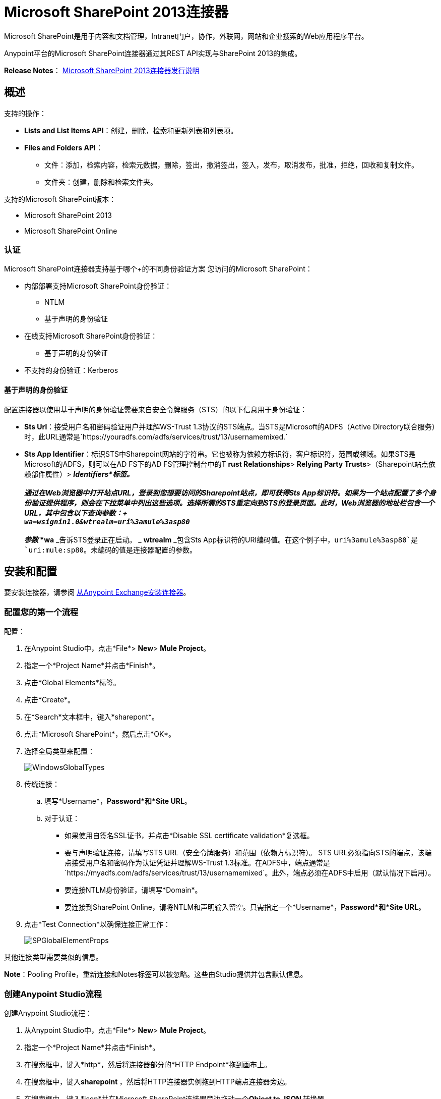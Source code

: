 =  Microsoft SharePoint 2013连接器
:keywords: anypoint studio, connector, endpoint, microsoft, sharepoint, share point, intranet

Microsoft SharePoint是用于内容和文档管理，Intranet门户，协作，外联网，网站和企业搜索的Web应用程序平台。

Anypoint平台的Microsoft SharePoint连接器通过其REST API实现与SharePoint 2013的集成。

*Release Notes*： link:/release-notes/microsoft-sharepoint-2013-connector-release-notes[Microsoft SharePoint 2013连接器发行说明]

//缺少Samples和FAQ

== 概述

支持的操作：

*  *Lists and List Items API*：创建，删除，检索和更新列表和列表项。
*  *Files and Folders API*：
** 文件：添加，检索内容，检索元数据，删除，签出，撤消签出，签入，发布，取消发布，批准，拒绝，回收和复制文件。
** 文件夹：创建，删除和检索文件夹。

支持的Microsoft SharePoint版本：

*  Microsoft SharePoint 2013
*  Microsoft SharePoint Online

=== 认证

Microsoft SharePoint连接器支持基于哪个+的不同身份验证方案
您访问的Microsoft SharePoint：

* 内部部署支持Microsoft SharePoint身份验证：
**  NTLM
** 基于声明的身份验证
* 在线支持Microsoft SharePoint身份验证：
** 基于声明的身份验证
* 不支持的身份验证：Kerberos

==== 基于声明的身份验证

配置连接器以使用基于声明的身份验证需要来自安全令牌服务（STS）的以下信息用于身份验证：

*  *Sts Url*：接受用户名和密码验证用户并理解WS-Trust 1.3协议的STS端点。当STS是Microsoft的ADFS（Active Directory联合服务）时，此URL通常是`+https://youradfs.com/adfs/services/trust/13/usernamemixed.+`
*  *Sts App Identifier*：标识STS中Sharepoint网站的字符串。它也被称为依赖方标识符，客户标识符，范围或领域。如果STS是Microsoft的ADFS，则可以在AD FS下的AD FS管理控制台中的T *rust Relationships*> *Relying Party Trusts*>（Sharepoint站点依赖部件属性）_> *Identifiers*标签。 +
 +
 通过在Web浏览器中打开站点URL，登录到您想要访问的Sharepoint站点，即可获得Sts App标识符。如果为一个站点配置了多个身份验证提供程序，则会在下拉菜单中列出这些选项。选择所需的STS重定向到STS的登录页面。此时，Web浏览器的地址栏包含一个URL，其中包含以下查询参数：+
 +
  `wa=wsignin1.0&wtrealm=uri%3amule%3asp80` +
 +
参数_ *wa* _告诉STS登录正在启动。 _ *wtrealm* _包含Sts App标识符的URI编码值。在这个例子中，`uri%3amule%3asp80`是`uri:mule:sp80`。未编码的值是连接器配置的参数。

== 安装和配置

要安装连接器，请参阅 link:/mule-user-guide/v/3.6/installing-connectors[从Anypoint Exchange安装连接器]。


=== 配置您的第一个流程

配置：

. 在Anypoint Studio中，点击*File*> *New*> *Mule Project*。
. 指定一个*Project Name*并点击*Finish*。
. 点击*Global Elements*标签。
. 点击*Create*。
. 在*Search*文本框中，键入*sharepont*。
. 点击*Microsoft SharePoint*，然后点击*OK*。
. 选择全局类型来配置：
+
image:WindowsGlobalTypes.png[WindowsGlobalTypes]
. 传统连接：
.. 填写*Username*，*Password*和*Site URL*。
.. 对于认证：
*** 如果使用自签名SSL证书，并点击*Disable SSL certificate validation*复选框。
*** 要与声明验证连接，请填写STS URL（安全令牌服务）和范围（依赖方标识符）。 STS URL必须指向STS的端点，该端点接受用户名和密码作为认证凭证并理解WS-Trust 1.3标准。在ADFS中，端点通常是`+https://myadfs.com/adfs/services/trust/13/usernamemixed+`。此外，端点必须在ADFS中启用（默认情况下启用）。
*** 要连接NTLM身份验证，请填写*Domain*。
*** 要连接到SharePoint Online，请将NTLM和声明输入留空。只需指定一个*Username*，*Password*和*Site URL*。
. 点击*Test Connection*以确保连接正常工作：
+
image:SPGlobalElementProps.png[SPGlobalElementProps]

其他连接类型需要类似的信息。

*Note*：Pooling Profile，重新连接和Notes标签可以被忽略。这些由Studio提供并包含默认信息。

=== 创建Anypoint Studio流程

创建Anypoint Studio流程：

. 从Anypoint Studio中，点击*File*> *New*> *Mule Project*。
. 指定一个*Project Name*并点击*Finish*。
. 在搜索框中，键入*http*，然后将连接器部分的*HTTP Endpoint*拖到画布上。
. 在搜索框中，键入**sharepoint **，然后将HTTP连接器实例拖到HTTP端点连接器旁边。
. 在搜索框中，键入*json*并在Microsoft SharePoint连接器旁边拖动一个**Object to JSON **转换器。
+
image:SPMuleFlow.png[SPMuleFlow]
. 双击HTTP端点。确保*Host*设置为*localhost*，*Port*设置为**8081**。将*Path*设置为*query*。点击*OK*。
. 双击Microsoft SharePoint连接器并单击绿色加号。
. 更新以下配置值：
.. 从连接器配置列表中，单击先前创建的*Microsoft SharePoint*配置。
.. 从“操作”列表中，单击*List query*。 +
  *Note*：*List query*选项只有在成功连接到SharePoint实例后才会显示在“操作”列表中。
.. 从语言列表中，点击*DataSense Query Language*。
. 单击查询生成器：
.. 从类型列表中，点击*Documents*。
.. 从字段列表中，点击*ID*和*Title*。
.. 从订单方式，点击*Title*。
.. 从方向，点击*DESCENDING*
+
image:MSSPQueryBuilder.png[MSSPQueryBuilder]

== 运行流程

. 在包资源管理器中，右键单击sharepoint2013-demo并选择*Run As*> *Mule * *Application*。
. 检查控制台以查看应用程序何时启动。如果没有发生错误，您应该看到以下消息：
+
[source, code, linenums]
----
++++++++++++++++++++++++++++++++++++++++++++++++++++++++++++
+ Started app 'sharepoint2013-demo'                        +
++++++++++++++++++++++++++++++++++++++++++++++++++++++++++++
----
+
. 打开Internet浏览器并访问`+http://localhost:8081/query+`
. 文档列表按降序标题排序，并以JSON格式返回（结果因SharePoint 2013实例而异）。
+
[source, code, linenums]
----
[{"__metadata":{"id":"Web/Lists(guid'2af685ae-5aec-4f60-b175-
54b21b6bd668')/Items(4)","uri":"https://ec2-54-200-49-206.us-west-
2.compute.amazonaws.com/_api/Web/Lists(guid'2af685ae-5aec-4f60-b175-
54b21b6bd668')/Items(4)","etag":"\"1\"","type":"SP.Data.Shared_x0020_Document
sItem"},"Id":4,"ID":4,"Title":"folder"}]
----

== 操作：列出和列出项目API

使用列表和列表项API可让您创建，检索，更新和删除SharePoint列表和列表项。

=== 创建，更新和删除列表项目

创建或更新项目时，请指定列表ID。指定ID后，DataSense将提取列表的元数据，而对象构建器会显示可以完成的每个字段：

[source, xml, linenums]
----
<sharepoint-2013:list-create config-ref="Sharepoint_2013" doc:name="Sharepoint 2013" baseTemplate="GENERIC_LIST" title="Title"> <sharepoint-2013:list ref="#[payload]"/> </sharepoint-2013:list-create>
----

或者在连接器本身中定义属性：

[source, xml, linenums]
----
<sharepoint-2013:list-create config-ref="Sharepoint_2013" 
doc:name="Sharepoint 2013" baseTemplate="GENERIC_LIST" title="Title"> 
  <sharepoint-2013:list contentTypesEnabled="true" description="Description"/> 
</sharepoint-2013:list-create>
----

为了检索和删除列表，只有列表ID是必需的：

[source, xml, linenums]
----
<sharepoint-2013:list-delete config-ref="Sharepoint_2013" 
doc:name="Sharepoint 2013" listId="8e306633-c600-40ab-80db-80f57968c0a1" />
----

=== 创建，更新和删除列表项目

创建或更新项目时，请指定一个列表ID。 DataSense使用列表ID来获取列表的元数据。对象生成器提供您需要完成的字段。

image:MSSPObjectBuilder.png[MSSPObjectBuilder]

=== 查询列表项目

使用查询生成器：

在左侧面板上，出现每个未隐藏的列表。在右侧面板上，出现所选列表的字段。如果该字段为*Lookup Field*，则字段类型为`SharepointListReference`或`SharepointListMultiValueReference`。

image:SPQueryBuilder.png[SPQueryBuilder]

如果选择这些字段中的任何一个以便由查询返回，则根据*Retrieve full objects for reference fields*复选框的值，可以使用两种类型的返回对象：

**  *not checked*：包含参考对象ID和参考对象列表ID的摘要对象：
+
[source, code, linenums]
----
{
    "Title": "A title",
    "LookupFieldId": {
        "id": "1",
        "lookupListId": "aaaa-1111-bbbb-2222"
    },
    "MultiValueLookupFieldId": {
        "ids": [
            1,
            2,
            3
        ],
        "lookupListId": "cccc-3333-dddd-4444"
    }
}
----
+
稍后可以在另一个连接器中使用此对象来为每个组件检索引用的对象以及a：
+
image:MSSPListItemQuery.png[MSSPListItemQuery]

**  *checked*。检索完整的对象图。如果有循环，则汇总参考对象显示：
+
[source, code, linenums]
----
{
    "Title": "A title",
    "LookupFieldId": {
        "Title": "Another title",
        "Id": "1",
        "Property1": "A value"
    },
    "MultiValueLookupFieldId": [
        {
            "Title": "Another title",
            "Id": "1",
            "Property1": "A value"
        },
        {
            "Title": "Another title",
            "Id": "2",
            "Property1": "A value"
        }
    ]
}
----
+
示例*Query Text*：
+
image:SPExampleQText.png[SPExampleQText]

选中此选项可能会导致包含许多参考字段的大型项目列表需要很长时间才能检索。

== 操作：文件和文件夹API

使用文件和文件夹API，您可以创建，检索，更新和删除文件和文件夹，还可以检入，检出，发布，批准，拒绝，复制和回收文件列表中的文件。

使用文件夹操作时，服务器的相对URL指的是文件夹的位置或位置。 URL的格式可以是_ / site / docList / innerFolder_或_docList / innerFolder_格式。在第二种情况下，使用连接器的配置站点URL参数中指定的站点。

在使用文件操作时，文件服务器相对URL指文件夹服务器相对URL加上文件名：_ / site / docList / innerFolder / filename_或_docList / innerFolder / filename_。

=== 创建和删除文件夹

您可以通过指定文件夹所在的服务器相对URL或您计划创建文件夹的位置来创建或删除文件夹。

结果流看起来：

[source, xml, linenums]
----
<sharepoint-2013:folder-create config-ref="Sharepoint_2013" url="/path/to/folder" doc:name="Sharepoint 2013"/>

<sharepoint-2013:folder-delete config-ref="Sharepoint_2013" url="/path/to/folder" doc:name="Sharepoint 2013"/>
----

=== 添加文件

可以通过选择物理文件或将输入流传递到连接器来上传文件，并将其上载到指定的服务器相关URL。例如，您可以将其与文件连接器一起用于将文件上传到列表。

使用输入流：

[source, xml, linenums]
----
<sharepoint-2013:file-add config-ref="Sharepoint_2013"
fileServerRelativeUrl="/path/to/folder/filename"
fileContentStream-ref="#[payload]" overwrite="true"
doc:name="Sharepoint 2013"/>
----

=== 获取文件内容

文件内容以字节数组的形式返回。例如，您可以将其用作文件连接器的输入以从列表中下载文件：

[source, xml, linenums]
----
<sharepoint-2013:file-get-content config-ref="Sharepoint_2013"
doc:name="Sharepoint 2013"
fileServerRelativeUrl="/path/to/folder/filename"/>
----

=== 查询文件和文件夹

此操作从指定的文件夹开始返回所有符合指定条件的文件和文件夹。

使用查询生成器：

* 在左侧面板上，出现SharePoint实例的文档列表。所选实例用作查询文件和文件夹的开始路径的一部分。
* 在右侧面板上，为每个文档列表显示相同的字段。
* 另外，您可以在_Folder Path_输入中指定一个或多个内部文件夹作为开始路径。
* 选择递归复选框时，会在起始路径的每个文件夹中递归搜索文件和文件夹。

设置查询生成器选项：

image:SharePointFolderPath.png[SharePointFolderPath]

例：

[source, code, linenums]
----
sharepoint-2013:file-query config-ref="Sharepoint_2013" query="dsql:SELECT Author,ModifiedBy,Name,ServerRelativeUrl FROM #[header:inbound:documentListName]" recursive="true" doc:name="Sharepoint 2013"/>

<sharepoint-2013:folder-query config-ref="Sharepoint_2013" recursive="true" query="dsql:SELECT ItemCount,Name,ServerRelativeUrl FROM #[header:inbound:documentListName] WHERE ItemCount &gt; 0" doc:name="Sharepoint 2013"/>
----

=== 其他文件操作

批准，签入，签出，拒绝，发布，撤消签出和取消发布，都与使用非常相似。指定文件URL，并在某些情况下将其他评论作为参数传递。

[source, xml, linenums]
----
<sharepoint-2013:file-publish config-ref="Sharepoint_2013"
doc:name="Sharepoint 2013" fileServerRelativeUrl="" comment=""/>
----

=== 设置文件元数据

您可以使用*Update List Item*操作获取并设置上传到文档库的文件的元数据。

要设置列表中文件的属性，您必须知道*List Item Id*。这可以使用延迟的*ListItemAllFields*属性进行检索。

以下流程说明了** File Add**如何直接链接到*Update List Item*操作以将文件上载到列表并在以下位置立即设置元数据：

[source, xml, linenums]
----
<flow name="sharepoint_demo_fileAddWithMetadata"
   doc:name="sharepoint_demo_fileAddWithMetadata">
   <http:inbound-endpoint exchange-pattern="request-response" host="localhost"
     port="8081" path="upload" doc:name="HTTP"/>
   <sharepoint:file-add config-ref="Sharepoint"
     fileServerRelativeUrl="/Shared Documents/myfile.txt"
     overwrite="true"
     doc:name="Add file"/>
   <sharepoint:resolve-object config-ref="Sharepoint"
     doc:name="Get ListItemId of File"
     url="#[payload.listItemAllFields.__deferred.uri]"/>
   <sharepoint:list-item-update config-ref="Sharepoint" itemId="#[payload.Id]"
     listId="ccbfaf65-b53e-48ac-be19-adf45192ecc3" doc:name="Set file properties">
       <sharepoint:updated-properties>
           <sharepoint:updated-property key="Title">Test title</sharepoint:updated-property>
       </sharepoint:updated-properties>
   </sharepoint:list-item-update>
   <set-payload value="OK" doc:name="Set Payload"/>
</flow>
----

== 解决延期属性

出于性能原因，许多SharePoint操作会返回实体的基本数据集以及一个或多个可用于检索其他详细信息或相关对象的延迟属性引用。

您可以使用通用的*Resolve object*或*Resolve collection*操作来解决设置为单个`Map<string,object>`或`List<Map<string,object>>`的延迟属性，并访问流中的此信息。

例如，该技术可以获取SharePoint File对象的全部字段：

[source, xml, linenums]
----
<sharepoint:resolve-object config-ref="SharePoint"
  url="#[payload.listItemAllFields.__deferred.url]"
  doc:name="Microsoft SharePoint" >
</sharepoint:resolve-object>
----

使用Mule Debugger或Logger组件记录有效负载，可以使用`_deferred` URL属性标识属性。

== 将文件附加到列表项

要将文件附加到列表项目，请使用ResolveObject操作，如下例所示：

[source, xml, linenums]
----
<flow name="sp-testFlow2">
  <http:listener config-ref="HTTP_Listener_Configuration" path="/at" doc:name="HTTP"/>
  <set-variable variableName="FileNameToAttach" value="CHANGELOG.md" doc:name="Set FileNameToAttach"/>

  <sharepoint:list-item-query config-ref="Microsoft_SharePoint__NTLM_Connection" query="dsql:SELECT ID,Title FROM 82b2a455-3faf-4162-8276-63a1093fcc7e WHERE Title = 'test-list-item-1'" doc:name="Read List Item"/>
  <set-variable variableName="ListItemUrl" value="#[payload.next() .__metadata.uri]" doc:name="SetListItemUri from list item query result"/>
  <set-payload value="#[groovy:new FileInputStream('C:\\temp\\' + flowVars.FileNameToAttach)]" doc:name="Set file to attach as inputstream in payload"/>

  <sharepoint:resolve-object config-ref="Microsoft_SharePoint__NTLM_Connection" url="#[flowVars.ListItemUrl]/AttachmentFiles/add(FileName='#[flowVars.FileNameToAttach]')" resolveRequestType="Create" doc:name="create attachment"/>
  <json:object-to-json-transformer doc:name="Object to JSON"/>
</flow>
----

流程显示如何：

. 从SharePoint读取列表项URI。如果您已经拥有该列表项目，因为它是在同一个流程中创建的，则可以使用该项目。
. 将文件读入输入流。这里是从c：\ temp（找到流中的路径来替换它）。
. 用该文件创建列表项目附件。

== 针对REST API执行直接调用

SharePoint REST API允许通过*Resolve object*和*Resolve collection*动作访问大量命令。这些操作提供了对指定URL的认证调用，并分别解析为Map和`List<Map>`。

*Resolve object*操作接受所有HTTP动词（GET，POST，PUT / MERGE，DELETE），并允许将请求中的正文发送给API。主体的默认值是Mule消息的有效载荷。

正文可以用于接受JSON的API端点：

*  `Map<String, Object>`被转换为JSON字符串。
包含JSON的*  `String`。该字符串按原样发送。

对于接受文件的API端点：

*  `InputStream`与文件。该流在使用后关闭。
*  `byte[]`与文件。该字节数组按原样发送。

== 使用具有多个值的选择列类型

您可以配置选择列类型以允许多个值。 Studio中用于接受多个值的列的元数据如下所示：

image:SharePointChoiceMultiSelect.png[SharePointChoiceMultiSelect]

假设SharePoint中的目标列表具有Title属性和一个名为ChoiceMultiSelect的多选列，它接受值`"one"`，`"two"`或`"three"`，则以下Groovy脚本会构造一个有效内容选择`"one", "three"`：

[source]
----
[Title: "foo", ChoiceMultiSelect: [results: ["one", "three"]]]
----

可以为多选列结果属性构造`List<string>`的任何语言都可以用于类似的效果。

这段伪代码演示了如何将Choice＃1和Choice＃2设置为ChoiceMultiSelect列的值：

[source, code, linenums]
----
values = new List<String>
values.add("Choice #1")
values.add("Choice #2")
multiValuesMap = new Map<String, Object>
multiValuesMap["results"] = values
List-item["ChoiceMultiSelect"] = multiValuesMap
----

== 异常处理

连接时发生=== 异常

如果连接器因任何原因无法与SharePoint实例连接，则会抛出ConnectionException类型的异常。

异常消息有助于调试异常的原因。

操作中的=== 异常

如果执行某个操作时发生错误，那么将引发一个SharepointException，并显示有关该错误的消息。

== 常见问题

=== 此连接器支持哪些版本的SharePoint？

SharePoint连接器支持SharePoint 2013本地和SharePoint联机版本。

=== 连接器支持哪些认证方案？

针对本地SharePoint实例进行身份验证的选项包括声明身份验证（ADFS）和NTLM。对于SharePoint Online，支持使用标准SharePoint联机用户凭据进行身份验证。

=== 连接器可以访问SharePoint对象模型的哪些部分？

提供了对文件和文件夹，列表，ListItems和附件的特定支持。此外，可以通过ResolveObject和ResolveCollection操作以JSON形式访问SharePoint API的所有其他实体。

=== 此连接器是否支持DataSense和DataMapper？

是的，所有受支持的实体和实体属性都由连接器向Studio公开，以便与DataMapper一起使用。

=== 我可以使用连接器执行哪些操作？

对于列表和ListItems API，支持的操作包括创建，检索，更新和删除。对于文件和文件夹，操作包括添加，检索内容，检索元数据，删除，签出，撤消签出，签入，发布，取消发布，批准，拒绝，回收和复制。

=== 是否有任何示例显示如何使用连接器？

是的，Anypoint Studio的示例项目可在此免费获取：（链接到sharepoint-connector-samples.zip）

=== 我可以在此连接器上使用哪些Mule版本？

任何运行在任何操作系统和位置上的企业版Anypoint平台都支持此连接器，包括CloudHub集成PaaS。

== 另请参阅

*  link:/mule-user-guide/v/3.6/mule-expression-language-mel[骡子表达语言（MEL）]
*  link:/mule-user-guide/v/3.6/endpoint-configuration-reference[配置端点]
*  link:/mule-user-guide/v/3.6/transformers[工作室变形金刚]
*   link:/mule-user-guide/v/3.6/flow-reference-component-reference[流量参考]
